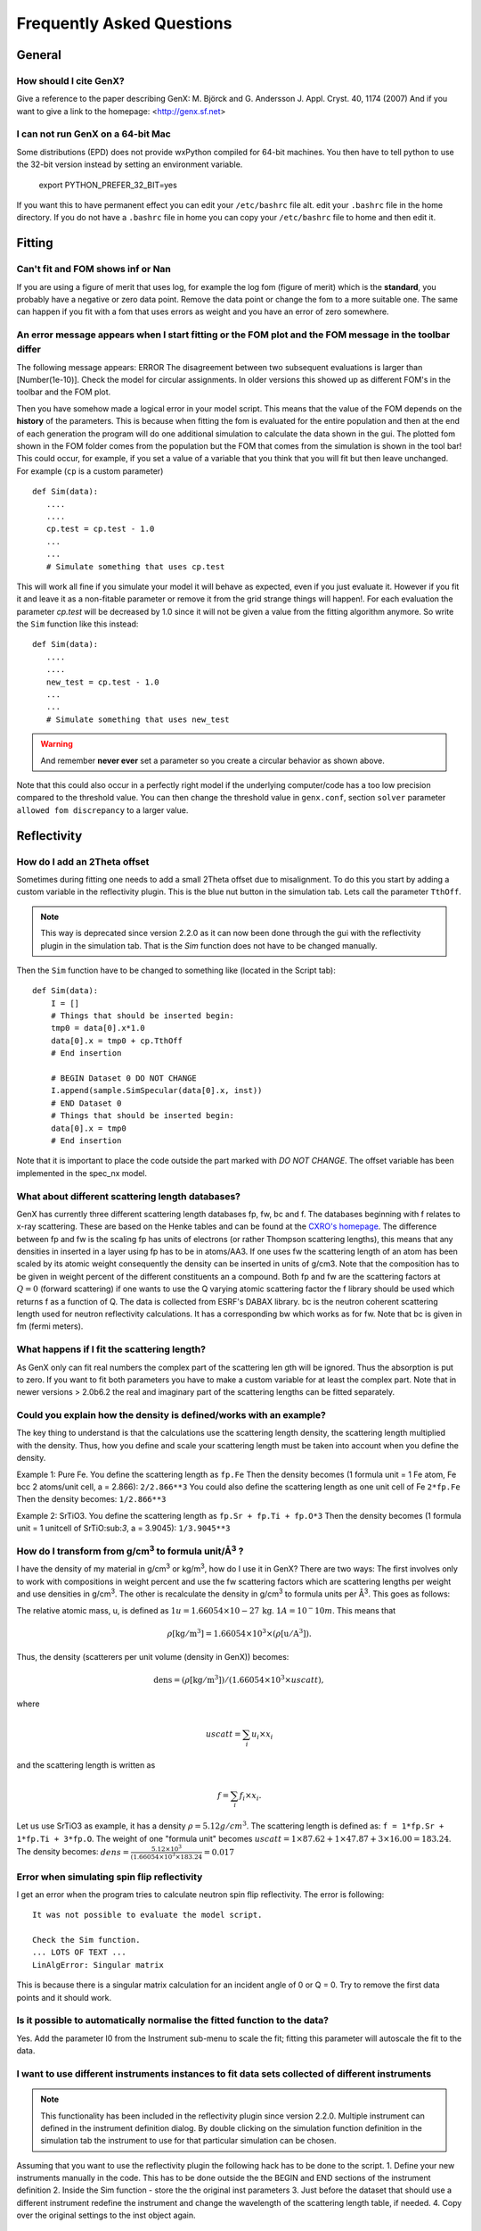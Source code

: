 .. _faq:

**************************
Frequently Asked Questions
**************************

General
=======

How should I cite GenX?
-----------------------
Give a reference to the paper describing GenX:
M. Björck and G. Andersson J. Appl. Cryst. 40, 1174 (2007)
And if you want to give a link to the homepage: <http://genx.sf.net>

I can not run GenX on a 64-bit Mac
----------------------------------
Some distributions (EPD) does not provide wxPython compiled for 64-bit machines. You then have to tell python
to use the 32-bit version instead by setting an environment variable.

    export PYTHON_PREFER_32_BIT=yes


If you want this to have permanent effect you can edit your ``/etc/bashrc`` file alt. edit your ``.bashrc`` file
in the home directory. If you do not have a ``.bashrc`` file in home you can copy your ``/etc/bashrc`` file to
home and then edit it.

Fitting
=======

Can't fit and FOM shows inf or Nan
----------------------------------
If you are using a figure of merit that uses log, for example the log fom (figure of merit)
which is the **standard**, you probably have a negative or zero data point. Remove the data point or change
the fom to a more suitable one. The same can happen if you fit with a fom that uses errors as weight and you
have an error of zero somewhere.

An error message appears when I start fitting or the FOM plot and the FOM message in the toolbar differ
-------------------------------------------------------------------------------------------------------


The following message appears: ERROR The disagreement between two subsequent evaluations is larger
than [Number(1e-10)]. Check the model for circular assignments. In older versions this showed up as different
FOM's in the toolbar and the FOM plot.

Then you have somehow made a logical error in your model script. This means that the value of the FOM depends
on the **history** of the parameters. This is because when fitting the fom is evaluated for the entire population and
then at the end of each generation the program will do one additional simulation to calculate the data shown in the
gui. The plotted fom shown in the FOM folder comes from the population but the FOM that comes from the simulation
is shown in the tool bar! This could occur, for example, if you set a value of a variable that you think that you
will fit but then leave unchanged. For example (``cp`` is a custom parameter)
::

    def Sim(data):
       ....
       ....
       cp.test = cp.test - 1.0
       ...
       ...
       # Simulate something that uses cp.test



This will work all fine if you simulate your model it will behave as expected, even if you just evaluate
it. However if you fit it and leave it as a non-fitable parameter or remove it from the grid strange things will
happen!. For each evaluation the parameter `cp.test` will be decreased by 1.0 since it will not be given a value
from the fitting algorithm anymore. So write the ``Sim`` function like this instead::

    def Sim(data):
       ....
       ....
       new_test = cp.test - 1.0
       ...
       ...
       # Simulate something that uses new_test


.. warning::
    And remember **never ever** set a parameter so you create a circular behavior as shown above.

Note that this could also occur in a perfectly right model if the underlying computer/code has a too low
precision compared to the threshold value. You can then change the threshold value in ``genx.conf``, section ``solver``
parameter ``allowed fom discrepancy`` to a larger value.

Reflectivity
============

How do I add an 2Theta offset
-----------------------------


Sometimes during fitting one needs to add a small 2Theta offset due to misalignment. To do this you start by
adding a custom variable in the reflectivity plugin. This is the blue nut button in the simulation tab. Lets call
the parameter ``TthOff``.

.. note::
    This way is deprecated since version 2.2.0 as it can now been done through the gui with the reflectivity plugin
    in the simulation tab. That is the `Sim` function does not have to be changed manually.

Then the ``Sim`` function have to be changed to something like (located in the Script tab)::

    def Sim(data):
        I = []
        # Things that should be inserted begin:
        tmp0 = data[0].x*1.0
        data[0].x = tmp0 + cp.TthOff
        # End insertion

        # BEGIN Dataset 0 DO NOT CHANGE
        I.append(sample.SimSpecular(data[0].x, inst))
        # END Dataset 0
        # Things that should be inserted begin:
        data[0].x = tmp0
        # End insertion


Note that it is important to place the code outside the part marked with `DO NOT CHANGE`. The offset variable
has been implemented in the spec_nx model.

What about different scattering length databases?
-------------------------------------------------
GenX has currently three different scattering length databases fp, fw, bc and f. The databases beginning with f
relates to x-ray scattering. These are based on the Henke tables and can be found at the
`CXRO's homepage <http://www.cxro.lbl.gov/>`_. The difference between fp and fw is the scaling fp has
units of electrons (or rather Thompson scattering lengths), this means that any densities in inserted in a
layer using fp has to be in atoms/AA3. If one uses fw the scattering length of an atom has been scaled by its
atomic weight consequently the density can be inserted in units of g/cm3. Note that the composition has to be given
in weight percent of the different constituents an a compound. Both fp and fw are the scattering factors at :math:`Q=0`
(forward scattering) if one wants to use the Q varying atomic scattering factor the f library should be used which
returns f as a function of Q. The data is collected from ESRF's DABAX library. bc is the neutron
coherent scattering length used for neutron reflectivity calculations. It has a corresponding
bw which works as for fw. Note that bc is given in fm (fermi meters).

What happens if I fit the scattering length?
--------------------------------------------
As GenX only can fit real numbers the complex part of the scattering len    gth will be ignored.
Thus the absorption is put to zero. If you want to fit both parameters you have to make a custom variable
for at least the complex part. Note that in newer versions > 2.0b6.2 the real and imaginary part of the
scattering lengths can be fitted separately.

Could you explain how the density is defined/works with an example?
-------------------------------------------------------------------
The key thing to understand is that the calculations use the scattering length density, the scattering length
multiplied with the density. Thus, how you define and scale your scattering length must be taken into account
when you define the density.

Example 1: Pure Fe. You define the scattering length as ``fp.Fe`` Then the density becomes (1 formula unit = 1 Fe atom,
Fe bcc 2 atoms/unit cell, a = 2.866): ``2/2.866**3`` You could also define the scattering length as one
unit cell of Fe ``2*fp.Fe`` Then the density becomes: ``1/2.866**3``

Example 2: SrTiO3. You define the scattering length as ``fp.Sr + fp.Ti + fp.O*3`` Then the density becomes
(1 formula unit = 1 unitcell of SrTiO:sub:`3`, a = 3.9045): ``1/3.9045**3``

How do I transform from g/cm\ :sup:`3` to formula unit/Å\ :sup:`3` ?
--------------------------------------------------------------------
I have the density of my material in g/cm\ :sup:`3` or kg/m\ :sup:`3`, how do I use it in GenX? There are two ways:
The first involves only to work with compositions in weight percent and use the fw scattering factors which are
scattering lengths per weight and use densities in g/cm\ :sup:`3`. The other is recalculate the density in g/cm\ :sup:`3`
to formula units per Å\ :sup:`3`. This goes as follows:

The relative atomic mass, u, is defined as :math:`1 u = 1.66054\times 10-27\, \mathrm{kg}`. :math:`1 A = 10^-10 m`.
This means that

.. math:: \rho \mathrm{[kg/m^3]} = 1.66054 \times 10^3 \times (\rho \mathrm{[u/A^3]}).

Thus, the density (scatterers per unit volume (density in GenX)) becomes:

.. math:: \mathrm{dens} = (\rho \mathrm{[kg/m^3]})/(1.66054 \times 10^3 \times uscatt),

where

.. math:: uscatt = \sum_i u_i \times x_i

and the scattering length is written as

.. math:: f = \sum_i f_i \times x_i.

Let us use SrTiO3 as example, it has a density :math:`\rho = 5.12 g/cm^3`. The scattering length is
defined as: ``f = 1*fp.Sr + 1*fp.Ti + 3*fp.O``. The weight of one "formula unit" becomes
:math:`uscatt = 1 \times 87.62 + 1 \times 47.87 + 3 \times 16.00 = 183.24`.
The density becomes: :math:`dens = \frac{5.12 \times 10^3}{(1.66054 \times 10^3 \times 183.24} = 0.017`

Error when simulating spin flip reflectivity
--------------------------------------------
I get an error when the program tries to calculate neutron spin flip reflectivity. The error is following::

    It was not possible to evaluate the model script.

    Check the Sim function.
    ... LOTS OF TEXT ...
    LinAlgError: Singular matrix


This is because there is a singular matrix calculation for an incident angle of 0 or Q = 0. Try to
remove the first data points and it should work.

Is it possible to automatically normalise the fitted function to the data?
--------------------------------------------------------------------------
Yes. Add the parameter I0 from the Instrument sub-menu to scale the fit; fitting this parameter will
autoscale the fit to the data.

I want to use different instruments instances to fit data sets collected of different instruments
-------------------------------------------------------------------------------------------------

.. note::
    This functionality has been included in the reflectivity plugin since version 2.2.0. Multiple instrument can defined
    in the instrument definition dialog. By double clicking on the simulation function definition in the simulation tab
    the instrument to use for that particular simulation can be chosen.

Assuming that you want to use the reflectivity plugin the following hack has to be done to the script.
1. Define your new instruments manually in the code. This has to be done outside the the BEGIN and END sections of the instrument definition
2. Inside the Sim function - store the the original inst parameters
3. Just before the dataset that should use a different instrument redefine the instrument and change the wavelength of the scattering length table, if needed.
4. Copy over the original settings to the inst object again.
::

    import models.spec_nx as model
    from models.utils import UserVars, fp, fw, bc, bw

    # BEGIN Instrument DO NOT CHANGE
    inst = model.Instrument(footype = 'gauss beam',probe = 'neutron',beamw = 0.2,resintrange = 2,tthoff = 0.0,pol = 'uu',wavelength = 4.4,respoints = 5,Ibkg = 0.0,I0 = 2,samplelen = 50.0,restype = 'full conv and varying res.',coords = 'tth',res = 0.001,incangle = 0.0)
    fp.set_wavelength(inst.wavelength)
    #Compability issues for pre-fw created gx files
    try:
        fw
    except:
        pass
    else:
        fw.set_wavelength(inst.wavelength)
    # END Instrument
    # Step 1. Defining instruments
    xraydiff = model.Instrument(footype = 'gauss beam',probe = 'x-ray',beamw = 0.2,resintrange = 2,tthoff = 0.0,wavelength = 1.54,respoints = 5,Ibkg = 0.0,I0 = 2,samplelen = 50.0,restype = 'full conv and varying res.',coords = 'tth',res = 0.01)
    fp.set_wavelength(xraydiff.wavelength)

    # BEGIN Sample DO NOT CHANGE
    Amb = model.Layer(b = 0, d = 0.0, f = (1e-20+1e-20j), dens = 1.0, magn_ang = 0.0, sigma = 0.0, xs_ai = 0.0, magn = 0.0)
    SiO = model.Layer(b = bc.Si.real + bc.O.real*2, d = 1205, f = fp.Si + fp.O*2, dens = 0.026, magn_ang = 0.0, sigma = 2, xs_ai = 0.0, magn = 0.0)
    Sub = model.Layer(b = bc.Si.real, d = 0.0, f = fp.Si, dens = 8/5.443**3, magn_ang = 0.0, sigma = 2, xs_ai = 0.0, magn = 0.0)

    surf = model.Stack(Layers=[SiO], Repetitions = 1)

    sample = model.Sample(Stacks = [surf], Ambient = Amb, Substrate = Sub)
    # END Sample

    # BEGIN Parameters DO NOT CHANGE
    cp = UserVars()
    # END Parameters


    def Sim(data):
        # Step 2. store the original inst parameters
        default_pars = inst._todict()
        I = []
        # You only need the line below if you work with two different x-ray instruments.
        #fp.set_wavelength(inst.wavelength)
        # BEGIN Dataset 0 DO NOT CHANGE
        I.append(sample.SimSpecular(data[0].x, inst))
        # END Dataset 0
        # Step 3. Copying all parameters from instrument xraydiff to inst
        inst._fromdict(xraydiff._todict())
        # You only need the line below if you work with two different x-ray instruments.
        fp.set_wavelength(xraydiff.wavelength)
        # BEGIN Dataset 1 DO NOT CHANGE
        I.append(sample.SimSpecular(data[1].x, inst))
        # END Dataset 1
        # Step 4. Copying all instrument parameter from the original inst to inst.
        inst._fromdict(default_pars)
        return I

Hopefully, this will become automated in the future so that it can be done from within the plugin.